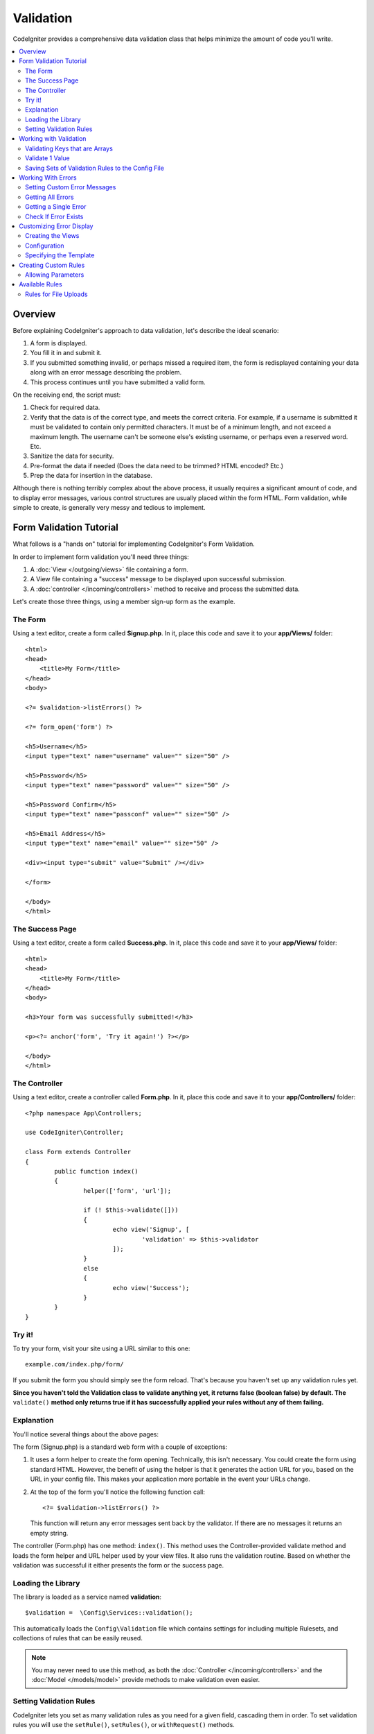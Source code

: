 Validation
##################################################

CodeIgniter provides a comprehensive data validation class that
helps minimize the amount of code you'll write.

.. contents::
    :local:
    :depth: 2

Overview
************************************************

Before explaining CodeIgniter's approach to data validation, let's
describe the ideal scenario:

#. A form is displayed.
#. You fill it in and submit it.
#. If you submitted something invalid, or perhaps missed a required
   item, the form is redisplayed containing your data along with an
   error message describing the problem.
#. This process continues until you have submitted a valid form.

On the receiving end, the script must:

#. Check for required data.
#. Verify that the data is of the correct type, and meets the correct
   criteria. For example, if a username is submitted it must be
   validated to contain only permitted characters. It must be of a
   minimum length, and not exceed a maximum length. The username can't
   be someone else's existing username, or perhaps even a reserved word.
   Etc.
#. Sanitize the data for security.
#. Pre-format the data if needed (Does the data need to be trimmed? HTML
   encoded? Etc.)
#. Prep the data for insertion in the database.

Although there is nothing terribly complex about the above process, it
usually requires a significant amount of code, and to display error
messages, various control structures are usually placed within the form
HTML. Form validation, while simple to create, is generally very messy
and tedious to implement.

Form Validation Tutorial
************************************************

What follows is a "hands on" tutorial for implementing CodeIgniter's Form
Validation.

In order to implement form validation you'll need three things:

#. A :doc:`View </outgoing/views>` file containing a form.
#. A View file containing a "success" message to be displayed upon
   successful submission.
#. A :doc:`controller </incoming/controllers>` method to receive and
   process the submitted data.

Let's create those three things, using a member sign-up form as the
example.

The Form
================================================

Using a text editor, create a form called **Signup.php**. In it, place this
code and save it to your **app/Views/** folder::

	<html>
	<head>
	    <title>My Form</title>
	</head>
	<body>

        <?= $validation->listErrors() ?>

        <?= form_open('form') ?>

        <h5>Username</h5>
        <input type="text" name="username" value="" size="50" />

        <h5>Password</h5>
        <input type="text" name="password" value="" size="50" />

        <h5>Password Confirm</h5>
        <input type="text" name="passconf" value="" size="50" />

        <h5>Email Address</h5>
        <input type="text" name="email" value="" size="50" />

        <div><input type="submit" value="Submit" /></div>

        </form>

	</body>
	</html>

The Success Page
================================================

Using a text editor, create a form called **Success.php**. In it, place
this code and save it to your **app/Views/** folder::

	<html>
	<head>
	    <title>My Form</title>
	</head>
	<body>

        <h3>Your form was successfully submitted!</h3>

        <p><?= anchor('form', 'Try it again!') ?></p>

	</body>
	</html>

The Controller
================================================

Using a text editor, create a controller called **Form.php**. In it, place
this code and save it to your **app/Controllers/** folder::

	<?php namespace App\Controllers;

	use CodeIgniter\Controller;

	class Form extends Controller
	{
		public function index()
		{
			helper(['form', 'url']);

			if (! $this->validate([]))
			{
				echo view('Signup', [
					'validation' => $this->validator
				]);
			}
			else
			{
				echo view('Success');
			}
		}
	}

Try it!
================================================

To try your form, visit your site using a URL similar to this one::

	example.com/index.php/form/

If you submit the form you should simply see the form reload. That's
because you haven't set up any validation rules yet.

**Since you haven't told the Validation class to validate anything
yet, it returns false (boolean false) by default. The** ``validate()`` **method
only returns true if it has successfully applied your rules without any
of them failing.**

Explanation
================================================

You'll notice several things about the above pages:

The form (Signup.php) is a standard web form with a couple of exceptions:

#. It uses a form helper to create the form opening. Technically, this
   isn't necessary. You could create the form using standard HTML.
   However, the benefit of using the helper is that it generates the
   action URL for you, based on the URL in your config file. This makes
   your application more portable in the event your URLs change.
#. At the top of the form you'll notice the following function call:
   ::

	<?= $validation->listErrors() ?>

   This function will return any error messages sent back by the
   validator. If there are no messages it returns an empty string.

The controller (Form.php) has one method: ``index()``. This method
uses the Controller-provided validate method and loads the form helper and URL
helper used by your view files. It also runs the validation routine.
Based on whether the validation was successful it either presents the
form or the success page.

Loading the Library
================================================

The library is loaded as a service named **validation**::

    $validation =  \Config\Services::validation();

This automatically loads the ``Config\Validation`` file which contains settings
for including multiple Rulesets, and collections of rules that can be easily reused.

.. note:: You may never need to use this method, as both the :doc:`Controller </incoming/controllers>` and
    the :doc:`Model </models/model>` provide methods to make validation even easier.

Setting Validation Rules
================================================

CodeIgniter lets you set as many validation rules as you need for a
given field, cascading them in order. To set validation rules you
will use the ``setRule()``, ``setRules()``, or ``withRequest()``
methods.

setRule()
---------

This method sets a single rule. It takes the name of the field as
the first parameter, an optional label and a string with a pipe-delimited list of rules
that should be applied::

    $validation->setRule('username', 'Username', 'required');

The **field name** must match the key of any data array that is sent in. If
the data is taken directly from $_POST, then it must be an exact match for
the form input name.

setRules()
----------

Like, ``setRule()``, but accepts an array of field names and their rules::

    $validation->setRules([
        'username' => 'required',
        'password' => 'required|min_length[10]'
    ]);

To give a labeled error message you can set up as::

    $validation->setRules([
        'username' => ['label' => 'Username', 'rules' => 'required'],
        'password' => ['label' => 'Password', 'rules' => 'required|min_length[10]']
    ]);

withRequest()
-------------

One of the most common times you will use the validation library is when validating
data that was input from an HTTP Request. If desired, you can pass an instance of the
current Request object and it will take all of the input data and set it as the
data to be validated::

    $validation->withRequest($this->request)
               ->run();

Working with Validation
************************************************

Validating Keys that are Arrays
================================================

If your data is in a nested associative array, you can use "dot array syntax" to
easily validate your data::

    // The data to test:
    'contacts' => [
        'name' => 'Joe Smith',
        'friends' => [
            [
                'name' => 'Fred Flinstone'
            ],
            [
                'name' => 'Wilma'
            ]
        ]
    ]

    // Joe Smith
    $validation->setRules([
        'contacts.name' => 'required'
    ]);

    // Fred Flintsone & Wilma
    $validation->setRules([
        'contacts.friends.name' => 'required'
    ]);

You can use the '*' wildcard symbol to match any one level of the array::

    // Fred Flintsone & Wilma
    $validation->setRules([
        'contacts.*.name' => 'required'
    ]);

Validate 1 Value
================================================

Validate one value against a rule::

    $validation->check($value, 'required');

Saving Sets of Validation Rules to the Config File
=======================================================

A nice feature of the Validation class is that it permits you to store all
your validation rules for your entire application in a config file. You organize
the rules into "groups". You can specify a different group every time you run
the validation.

.. _validation-array:

How to save your rules
-------------------------------------------------------

To store your validation rules, simply create a new public property in the ``Config\Validation``
class with the name of your group. This element will hold an array with your validation
rules. As shown earlier, the validation array will have this prototype::

    class Validation
    {
        public $signup = [
            'username'     => 'required',
            'password'     => 'required',
            'pass_confirm' => 'required|matches[password]',
            'email'        => 'required|valid_email'
        ];
    }

You can specify the group to use when you call the ``run()`` method::

    $validation->run($data, 'signup');

You can also store custom error messages in this configuration file by naming the
property the same as the group, and appended with ``_errors``. These will automatically
be used for any errors when this group is used::

    class Validation
    {
        public $signup = [
            'username'     => 'required',
            'password'     => 'required',
            'pass_confirm' => 'required|matches[password]',
            'email'        => 'required|valid_email'
        ];

        public $signup_errors = [
            'username' => [
                'required'    => 'You must choose a username.',
            ],
            'email'    => [
                'valid_email' => 'Please check the Email field. It does not appear to be valid.'
            ]
        ];
    }

Or pass all settings in an array::

    class Validation
    {
        public $signup = [
            'username' => [
                'label'  => 'Username',
                'rules'  => 'required',
                'errors' => [
                    'required' => 'You must choose a {field}.'
                ]
            ],
            'email'    => 'required|valid_email'
        ];

        public $signup_errors = [
            'email' => [
                'valid_email' => 'Please check the Email field. It does not appear to be valid.'
            ]
        ];
    }

See below for details on the formatting of the array.

Getting & Setting Rule Groups
-------------------------------------------------------

**Get Rule Group**

This method gets a rule group from the validation configuration::

    $validation->getRuleGroup('signup');

**Set Rule Group**

This method sets a rule group from the validation configuration to the validation service::

    $validation->setRuleGroup('signup');

Working With Errors
************************************************

The Validation library provides several methods to help you set error messages, provide
custom error messages, and retrieve one or more errors to display.

By default, error messages are derived from language strings in ``system/Language/en/Validation.php``, where
each rule has an entry.

.. _validation-custom-errors:

Setting Custom Error Messages
=============================

Both the ``setRule()`` and ``setRules()`` methods can accept an array of custom messages
that will be used as errors specific to each field as their last parameter. This allows
for a very pleasant experience for the user since the errors are tailored to each
instance. If not custom error message is provided, the default value will be used.

These are two ways to provide custom error messages.

As the last parameter::

    $validation->setRules([
            'username' => 'required|is_unique[users.username]',
            'password' => 'required|min_length[10]'
        ],
        [   // Errors
            'username' => [
                'required' => 'All accounts must have usernames provided',
            ],
            'password' => [
                'min_length' => 'Your password is too short. You want to get hacked?'
            ]
        ]
    );

Or as a labeled style::

    $validation->setRules([
            'username' => [
                'label'  => 'Username',
                'rules'  => 'required|is_unique[users.username]',
                'errors' => [
                    'required' => 'All accounts must have {field} provided'
                ]
            ],
            'password' => [
                'label'  => 'Password',
                'rules'  => 'required|min_length[10]',
                'errors' => [
                    'min_length' => 'Your {field} is too short. You want to get hacked?'
                ]
            ]
        ]
    );

If you’d like to include a field’s “human” name, or the optional parameter some rules allow for (such as max_length),
you can add the ``{field}`` and ``{param}`` tags to your message, respectively::

    'min_length' => '{field} must have at least {param} characters.'

On a field with the human name Username and a rule of min_length[5], an error would display: “Username must have
at least 5 characters.”

.. note:: If you pass the last parameter the labeled style error messages will be ignored.

Getting All Errors
==================

If you need to retrieve all error messages for failed fields, you can use the ``getErrors()`` method::

    $errors = $validation->getErrors();

    // Returns:
    [
        'field1' => 'error message',
        'field2' => 'error message',
    ]

If no errors exist, an empty array will be returned.

Getting a Single Error
======================

You can retrieve the error for a single field with the ``getError()`` method. The only parameter is the field
name::

    $error = $validation->getError('username');

If no error exists, an empty string will be returned.

Check If Error Exists
=====================

You can check to see if an error exists with the ``hasError()`` method. The only parameter is the field name::

    if ($validation->hasError('username')
    {
        echo $validation->getError('username');
    }

Customizing Error Display
************************************************

When you call ``$validation->listErrors()`` or ``$validation->showError()``, it loads a view file in the background
that determines how the errors are displayed. By default, they display with a class of ``errors`` on the wrapping div.
You can easily create new views and use them throughout your application.

Creating the Views
==================

The first step is to create custom views. These can be placed anywhere that the ``view()`` method can locate them,
which means the standard View directory, or any namespaced View folder will work. For example, you could create
a new view at **/app/Views/_errors_list.php**::

    <div class="alert alert-danger" role="alert">
        <ul>
        <?php foreach ($errors as $error) : ?>
            <li><?= esc($error) ?></li>
        <?php endforeach ?>
        </ul>
    </div>

An array named ``$errors`` is available within the view that contains a list of the errors, where the key is
the name of the field that had the error, and the value is the error message, like this::

    $errors = [
        'username' => 'The username field must be unique.',
        'email'    => 'You must provide a valid email address.'
    ];

There are actually two types of views that you can create. The first has an array of all of the errors, and is what
we just looked at. The other type is simpler, and only contains a single variable, ``$error`` that contains the
error message. This is used with the ``showError()`` method where a field must be specified::

    <span class="help-block"><?= esc($error) ?></span>

Configuration
=============

Once you have your views created, you need to let the Validation library know about them. Open ``Config/Validation.php``.
Inside, you'll find the ``$templates`` property where you can list as many custom views as you want, and provide an
short alias they can be referenced by. If we were to add our example file from above, it would look something like::

    public $templates = [
        'list'    => 'CodeIgniter\Validation\Views\list',
        'single'  => 'CodeIgniter\Validation\Views\single',
        'my_list' => '_errors_list'
    ];

Specifying the Template
=======================

You can specify the template to use by passing it's alias as the first parameter in ``listErrors``::

    <?= $validation->listErrors('my_list') ?>

When showing field-specific errors, you can pass the alias as the second parameter to the ``showError`` method,
right after the name of the field the error should belong to::

    <?= $validation->showError('username', 'my_single') ?>

Creating Custom Rules
************************************************

Rules are stored within simple, namespaced classes. They can be stored any location you would like, as long as the
autoloader can find it. These files are called RuleSets. To add a new RuleSet, edit **Config/Validation.php** and
add the new file to the ``$ruleSets`` array::

    public $ruleSets = [
		\CodeIgniter\Validation\Rules::class,
		\CodeIgniter\Validation\FileRules::class,
		\CodeIgniter\Validation\CreditCardRules::class,
	];

You can add it as either a simple string with the fully qualified class name, or using the ``::class`` suffix as
shown above. The primary benefit here is that it provides some extra navigation capabilities in more advanced IDEs.

Within the file itself, each method is a rule and must accept a string as the first parameter, and must return
a boolean true or false value signifying true if it passed the test or false if it did not::

    class MyRules
    {
        public function even(string $str): bool
        {
            return (int)$str % 2 == 0;
        }
    }

By default, the system will look within ``CodeIgniter\Language\en\Validation.php`` for the language strings used
within errors. In custom rules, you may provide error messages by accepting a $error variable by reference in the
second parameter::

    public function even(string $str, string &$error = null): bool
    {
        if ((int)$str % 2 != 0)
        {
            $error = lang('myerrors.evenError');
            return false;
        }

        return true;
    }

Your new custom rule could now be used just like any other rule::

    $this->validate($request, [
        'foo' => 'required|even'
    ]);

Allowing Parameters
===================

If your method needs to work with parameters, the function will need a minimum of three parameters: the string to validate,
the parameter string, and an array with all of the data that was submitted the form. The $data array is especially handy
for rules like ``require_with`` that needs to check the value of another submitted field to base its result on::

	public function required_with($str, string $fields, array $data): bool
	{
		$fields = explode(',', $fields);

		// If the field is present we can safely assume that
		// the field is here, no matter whether the corresponding
		// search field is present or not.
		$present = $this->required($str ?? '');

		if ($present)
		{
			return true;
		}

        // Still here? Then we fail this test if
		// any of the fields are present in $data
		// as $fields is the lis
		$requiredFields = [];

		foreach ($fields as $field)
		{
			if (array_key_exists($field, $data))
			{
				$requiredFields[] = $field;
			}
		}

		// Remove any keys with empty values since, that means they
		// weren't truly there, as far as this is concerned.
		$requiredFields = array_filter($requiredFields, function ($item) use ($data) {
			return ! empty($data[$item]);
		});

		return empty($requiredFields);
	}

Custom errors can be returned as the fourth parameter, just as described above.

Available Rules
***************

The following is a list of all the native rules that are available to use:

.. note:: Rule is a string; there must be no spaces between the parameters, especially the "is_unique" rule.
	There can be no spaces before and after "ignore_value".

- "is_unique[supplier.name,uuid, $uuid]"   is not ok
- "is_unique[supplier.name,uuid,$uuid ]"   is not ok
- "is_unique[supplier.name,uuid,$uuid]"    is ok

======================= =========== =============================================================================================== ===================================================
Rule                    Parameter   Description                                                                                     Example
======================= =========== =============================================================================================== ===================================================
alpha                   No          Fails if field has anything other than alphabetic characters.
alpha_space             No          Fails if field contains anything other than alphabetic characters or spaces.
alpha_dash              No          Fails if field contains anything other than alpha-numeric characters, underscores or dashes.
alpha_numeric           No          Fails if field contains anything other than alpha-numeric characters or numbers.
alpha_numeric_space     No          Fails if field contains anything other than alpha-numeric characters, numbers or space.
decimal                 No          Fails if field contains anything other than a decimal number.
differs                 Yes         Fails if field does not differ from the one in the parameter.                                   differs[field_name]
exact_length            Yes         Fails if field is not exactly the parameter value. One or more comma-separated values.          exact_length[5] or exact_length[5,8,12]
greater_than            Yes         Fails if field is less than or equal to the parameter value or not numeric.                     greater_than[8]
greater_than_equal_to   Yes         Fails if field is less than the parameter value, or not numeric.                                greater_than_equal_to[5]
if_exist                No          If this rule is present, validation will only return possible errors if the field key exists,
                                    regardless of its value.
in_list                 Yes         Fails if field is not within a predetermined list.                                              in_list[red,blue,green]
integer                 No          Fails if field contains anything other than an integer.
is_natural              No          Fails if field contains anything other than a natural number: 0, 1, 2, 3, etc.
is_natural_no_zero      No          Fails if field contains anything other than a natural number, except zero: 1, 2, 3, etc.
is_not_unique           Yes         Checks the database to see if the given value exist. Can ignore records by field/value to            is_not_unique[table.field,where_field,where_value]
                                    filter (currently accept only one filter).
is_unique               Yes         Checks if this field value exists in the database. Optionally set a                             is_unique[table.field,ignore_field,ignore_value]
                                    column and value to ignore, useful when updating records to ignore itself.
less_than               Yes         Fails if field is greater than or equal to the parameter value or not numeric.                  less_than[8]
less_than_equal_to      Yes         Fails if field is greater than the parameter value or not numeric.                              less_than_equal_to[8]
matches                 Yes         The value must match the value of the field in the parameter.                                   matches[field]
max_length              Yes         Fails if field is longer than the parameter value.                                              max_length[8]
min_length              Yes         Fails if field is shorter than the parameter value.                                             min_length[3]
numeric                 No          Fails if field contains anything other than numeric characters.
regex_match             Yes         Fails if field does not match the regular expression.                                           regex_match[/regex/]
permit_empty            No          Allows the field to receive an empty array, empty string, null or false.
required                No          Fails if the field is an empty array, empty string, null or false.
required_with           Yes         The field is required when any of the other required fields are present in the data.            required_with[field1,field2]
required_without        Yes         The field is required when all of the other fields are present in the data but not required.    required_without[field1,field2]
string                  No          A generic alternative to the alpha* rules that confirms the element is a string
timezone                No          Fails if field does match a timezone per ``timezone_identifiers_list``
valid_base64            No          Fails if field contains anything other than valid Base64 characters.
valid_json              No          Fails if field does not contain a valid JSON string.
valid_email             No          Fails if field does not contain a valid email address.
valid_emails            No          Fails if any value provided in a comma separated list is not a valid email.
valid_ip                No          Fails if the supplied IP is not valid. Accepts an optional parameter of ‘ipv4’ or                valid_ip[ipv6]
                                    ‘ipv6’ to specify an IP format.
valid_url               No          Fails if field does not contain a valid URL.
valid_date              No          Fails if field does not contain a valid date. Accepts an optional parameter                      valid_date[d/m/Y]
                                    to matches a date format.
valid_cc_number         Yes         Verifies that the credit card number matches the format used by the specified provider.          valid_cc_number[amex]
                                    Current supported providers are: American Express (amex), China Unionpay (unionpay),
                                    Diners Club CarteBlance (carteblanche), Diners Club (dinersclub), Discover Card (discover),
                                    Interpayment (interpayment), JCB (jcb), Maestro (maestro), Dankort (dankort), NSPK MIR (mir),
                                    Troy (troy), MasterCard (mastercard), Visa (visa), UATP (uatp), Verve (verve),
                                    CIBC Convenience Card (cibc), Royal Bank of Canada Client Card (rbc),
                                    TD Canada Trust Access Card (tdtrust), Scotiabank Scotia Card (scotia), BMO ABM Card (bmoabm),
                                    HSBC Canada Card (hsbc)
======================= =========== =============================================================================================== ===================================================

Rules for File Uploads
======================

These validation rules enable you to do the basic checks you might need to verify that uploaded files meet your business needs.
Since the value of a file upload HTML field doesn't exist, and is stored in the $_FILES global, the name of the input field will
need to be used twice. Once to specify the field name as you would for any other rule, but again as the first parameter of all
file upload related rules::

    // In the HTML
    <input type="file" name="avatar">

    // In the controller
    $this->validate([
        'avatar' => 'uploaded[avatar]|max_size[avatar,1024]'
    ]);

======================= =========== =============================================================================================== ========================================
Rule                    Parameter   Description                                                                                     Example
======================= =========== =============================================================================================== ========================================
uploaded                Yes         Fails if the name of the parameter does not match the name of any uploaded files.               uploaded[field_name]
max_size                Yes         Fails if the uploaded file named in the parameter is larger than the second parameter in        max_size[field_name,2048]
                                    kilobytes (kb).
max_dims                Yes         Fails if the maximum width and height of an uploaded image exceed values. The first parameter   max_dims[field_name,300,150]
                                    is the field name. The second is the width, and the third is the height. Will also fail if
                                    the file cannot be determined to be an image.
mime_in                 Yes         Fails if the file's mime type is not one listed in the parameters.                              mime_in[field_name,image/png,image/jpg]
ext_in                  Yes         Fails if the file's extension is not one listed in the parameters.                              ext_in[field_name,png,jpg,gif]
is_image                Yes         Fails if the file cannot be determined to be an image based on the mime type.                   is_image[field_name]
======================= =========== =============================================================================================== ========================================

The file validation rules apply for both single and multiple file uploads.

.. note:: You can also use any native PHP functions that permit up
	to two parameters, where at least one is required (to pass
	the field data).

